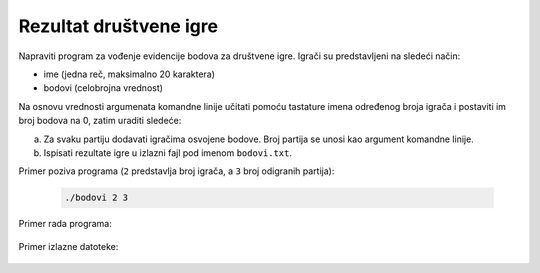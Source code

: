 =======================
Rezultat društvene igre
=======================

Napraviti program za vođenje evidencije bodova za društvene igre.
Igrači su predstavljeni na sledeći način:

* ime (jedna reč, maksimalno 20 karaktera)
* bodovi (celobrojna vrednost)

Na osnovu vrednosti argumenata komandne linije učitati pomoću tastature imena određenog broja igrača i postaviti im broj bodova na 0, zatim uraditi sledeće:

a) Za svaku partiju dodavati igračima osvojene bodove. Broj partija se unosi kao argument komandne linije.
b) Ispisati rezultate igre u izlazni fajl pod imenom ``bodovi.txt``.

Primer poziva programa (``2`` predstavlja broj igrača, a ``3`` broj odigranih partija):

  .. code:: bash

    ./bodovi 2 3

Primer rada programa:

  .. literalinclude:: u-programu.txt

Primer izlazne datoteke:

  .. literalinclude:: bodovi.txt





